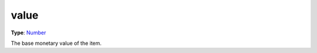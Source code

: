 
value
========================================================

**Type**: `Number`_

The base monetary value of the item.


.. _`Number`: ../../lua/number.html
